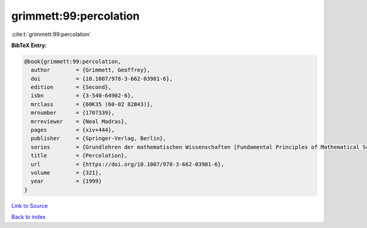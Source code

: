 grimmett:99:percolation
=======================

:cite:t:`grimmett:99:percolation`

**BibTeX Entry:**

.. code-block:: bibtex

   @book{grimmett:99:percolation,
     author        = {Grimmett, Geoffrey},
     doi           = {10.1007/978-3-662-03981-6},
     edition       = {Second},
     isbn          = {3-540-64902-6},
     mrclass       = {60K35 (60-02 82B43)},
     mrnumber      = {1707339},
     mrreviewer    = {Neal Madras},
     pages         = {xiv+444},
     publisher     = {Springer-Verlag, Berlin},
     series        = {Grundlehren der mathematischen Wissenschaften [Fundamental Principles of Mathematical Sciences]},
     title         = {Percolation},
     url           = {https://doi.org/10.1007/978-3-662-03981-6},
     volume        = {321},
     year          = {1999}
   }

`Link to Source <https://doi.org/10.1007/978-3-662-03981-6},>`_


`Back to index <../By-Cite-Keys.html>`_
